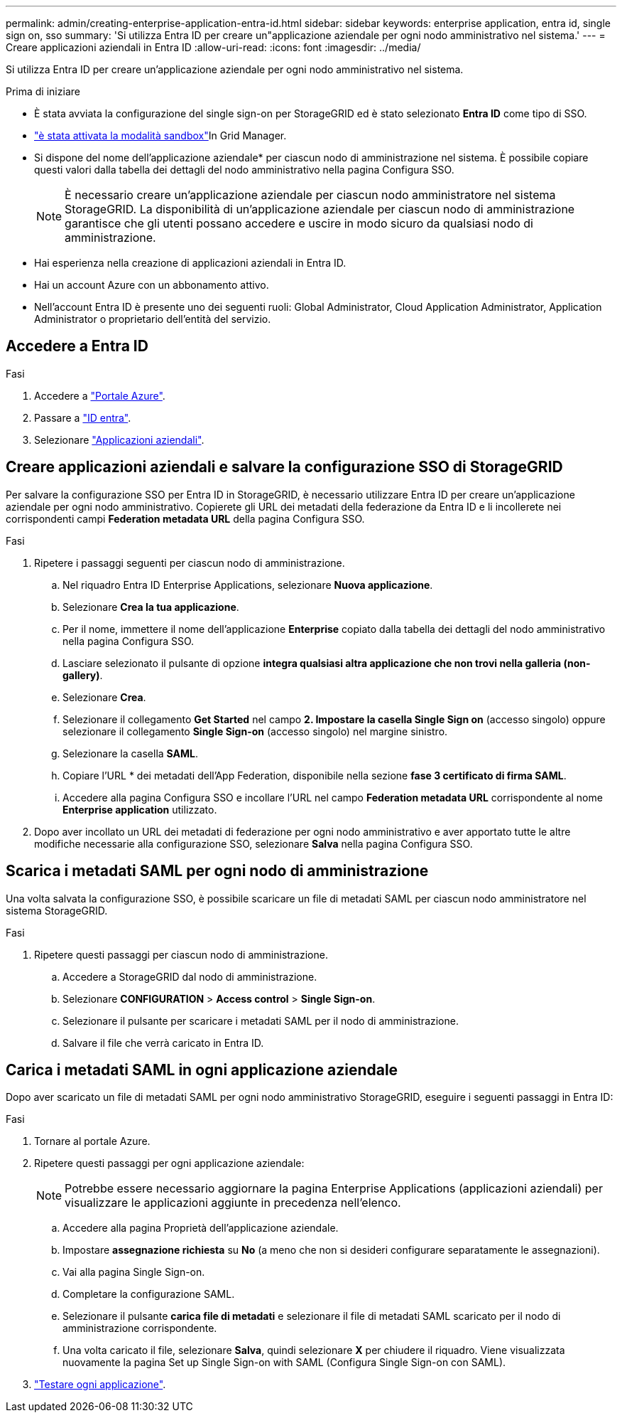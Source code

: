---
permalink: admin/creating-enterprise-application-entra-id.html 
sidebar: sidebar 
keywords: enterprise application, entra id, single sign on, sso 
summary: 'Si utilizza Entra ID per creare un"applicazione aziendale per ogni nodo amministrativo nel sistema.' 
---
= Creare applicazioni aziendali in Entra ID
:allow-uri-read: 
:icons: font
:imagesdir: ../media/


[role="lead"]
Si utilizza Entra ID per creare un'applicazione aziendale per ogni nodo amministrativo nel sistema.

.Prima di iniziare
* È stata avviata la configurazione del single sign-on per StorageGRID ed è stato selezionato *Entra ID* come tipo di SSO.
* link:../admin/configure-sso.html#enter-sandbox-mode["è stata attivata la modalità sandbox"]In Grid Manager.
* Si dispone del nome dell'applicazione aziendale* per ciascun nodo di amministrazione nel sistema. È possibile copiare questi valori dalla tabella dei dettagli del nodo amministrativo nella pagina Configura SSO.
+

NOTE: È necessario creare un'applicazione aziendale per ciascun nodo amministratore nel sistema StorageGRID. La disponibilità di un'applicazione aziendale per ciascun nodo di amministrazione garantisce che gli utenti possano accedere e uscire in modo sicuro da qualsiasi nodo di amministrazione.

* Hai esperienza nella creazione di applicazioni aziendali in Entra ID.
* Hai un account Azure con un abbonamento attivo.
* Nell'account Entra ID è presente uno dei seguenti ruoli: Global Administrator, Cloud Application Administrator, Application Administrator o proprietario dell'entità del servizio.




== Accedere a Entra ID

.Fasi
. Accedere a https://portal.azure.com["Portale Azure"^].
. Passare a https://portal.azure.com/#blade/Microsoft_AAD_IAM/ActiveDirectoryMenuBlade["ID entra"^].
. Selezionare https://portal.azure.com/#blade/Microsoft_AAD_IAM/StartboardApplicationsMenuBlade/Overview/menuId/["Applicazioni aziendali"^].




== Creare applicazioni aziendali e salvare la configurazione SSO di StorageGRID

Per salvare la configurazione SSO per Entra ID in StorageGRID, è necessario utilizzare Entra ID per creare un'applicazione aziendale per ogni nodo amministrativo. Copierete gli URL dei metadati della federazione da Entra ID e li incollerete nei corrispondenti campi *Federation metadata URL* della pagina Configura SSO.

.Fasi
. Ripetere i passaggi seguenti per ciascun nodo di amministrazione.
+
.. Nel riquadro Entra ID Enterprise Applications, selezionare *Nuova applicazione*.
.. Selezionare *Crea la tua applicazione*.
.. Per il nome, immettere il nome dell'applicazione *Enterprise* copiato dalla tabella dei dettagli del nodo amministrativo nella pagina Configura SSO.
.. Lasciare selezionato il pulsante di opzione *integra qualsiasi altra applicazione che non trovi nella galleria (non-gallery)*.
.. Selezionare *Crea*.
.. Selezionare il collegamento *Get Started* nel campo *2. Impostare la casella Single Sign on* (accesso singolo) oppure selezionare il collegamento *Single Sign-on* (accesso singolo) nel margine sinistro.
.. Selezionare la casella *SAML*.
.. Copiare l'URL * dei metadati dell'App Federation, disponibile nella sezione *fase 3 certificato di firma SAML*.
.. Accedere alla pagina Configura SSO e incollare l'URL nel campo *Federation metadata URL* corrispondente al nome *Enterprise application* utilizzato.


. Dopo aver incollato un URL dei metadati di federazione per ogni nodo amministrativo e aver apportato tutte le altre modifiche necessarie alla configurazione SSO, selezionare *Salva* nella pagina Configura SSO.




== Scarica i metadati SAML per ogni nodo di amministrazione

Una volta salvata la configurazione SSO, è possibile scaricare un file di metadati SAML per ciascun nodo amministratore nel sistema StorageGRID.

.Fasi
. Ripetere questi passaggi per ciascun nodo di amministrazione.
+
.. Accedere a StorageGRID dal nodo di amministrazione.
.. Selezionare *CONFIGURATION* > *Access control* > *Single Sign-on*.
.. Selezionare il pulsante per scaricare i metadati SAML per il nodo di amministrazione.
.. Salvare il file che verrà caricato in Entra ID.






== Carica i metadati SAML in ogni applicazione aziendale

Dopo aver scaricato un file di metadati SAML per ogni nodo amministrativo StorageGRID, eseguire i seguenti passaggi in Entra ID:

.Fasi
. Tornare al portale Azure.
. Ripetere questi passaggi per ogni applicazione aziendale:
+

NOTE: Potrebbe essere necessario aggiornare la pagina Enterprise Applications (applicazioni aziendali) per visualizzare le applicazioni aggiunte in precedenza nell'elenco.

+
.. Accedere alla pagina Proprietà dell'applicazione aziendale.
.. Impostare *assegnazione richiesta* su *No* (a meno che non si desideri configurare separatamente le assegnazioni).
.. Vai alla pagina Single Sign-on.
.. Completare la configurazione SAML.
.. Selezionare il pulsante *carica file di metadati* e selezionare il file di metadati SAML scaricato per il nodo di amministrazione corrispondente.
.. Una volta caricato il file, selezionare *Salva*, quindi selezionare *X* per chiudere il riquadro. Viene visualizzata nuovamente la pagina Set up Single Sign-on with SAML (Configura Single Sign-on con SAML).


. link:../admin/configure-sso.html#test-sso["Testare ogni applicazione"].

